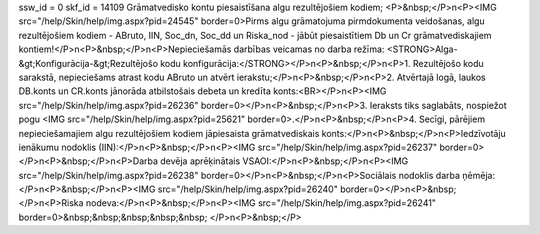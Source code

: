 ssw_id = 0skf_id = 14109Grāmatvedisko kontu piesaistīšana algu rezultējošiem kodiem;<P>&nbsp;</P>\n<P><IMG src="/help/Skin/help/img.aspx?pid=24545" border=0>Pirms algu grāmatojuma pirmdokumenta veidošanas, algu rezultējošiem kodiem - ABruto, IIN, Soc_dn, Soc_dd un Riska_nod - jābūt piesaistītiem Db un Cr grāmatvediskajiem kontiem!</P>\n<P>&nbsp;</P>\n<P>Nepieciešamās darbības veicamas no darba režīma: <STRONG>Alga-&gt;Konfigurācija-&gt;Rezultējošo kodu konfigurācija:</STRONG></P>\n<P>&nbsp;</P>\n<P>1. Rezultējošo kodu sarakstā, nepieciešams atrast kodu ABruto un atvērt ierakstu;</P>\n<P>&nbsp;</P>\n<P>2. Atvērtajā logā, laukos DB.konts un CR.konts jānorāda atbilstošais debeta un kredīta konts:<BR></P>\n<P><IMG src="/help/Skin/help/img.aspx?pid=26236" border=0></P>\n<P>&nbsp;</P>\n<P>3. Ieraksts tiks saglabāts, nospiežot pogu <IMG src="/help/Skin/help/img.aspx?pid=25621" border=0>.</P>\n<P>&nbsp;</P>\n<P>4. Secīgi, pārējiem nepieciešamajiem algu rezultējošiem kodiem jāpiesaista grāmatvediskais konts:</P>\n<P>&nbsp;</P>\n<P>Iedzīvotāju ienākumu nodoklis (IIN):</P>\n<P>&nbsp;</P>\n<P><IMG src="/help/Skin/help/img.aspx?pid=26237" border=0></P>\n<P>&nbsp;</P>\n<P>Darba devēja aprēķinātais VSAOI:</P>\n<P>&nbsp;</P>\n<P><IMG src="/help/Skin/help/img.aspx?pid=26238" border=0></P>\n<P>&nbsp;</P>\n<P>Sociālais nodoklis darba ņēmēja:</P>\n<P>&nbsp;</P>\n<P><IMG src="/help/Skin/help/img.aspx?pid=26240" border=0></P>\n<P>&nbsp;</P>\n<P>Riska nodeva:</P>\n<P>&nbsp;</P>\n<P><IMG src="/help/Skin/help/img.aspx?pid=26241" border=0>&nbsp;&nbsp;&nbsp;&nbsp;&nbsp; </P>\n<P>&nbsp;</P>